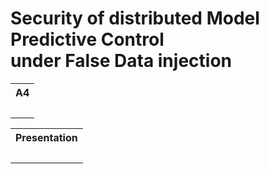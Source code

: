 * Security of distributed Model Predictive Control@@html:</br>@@ under False Data injection

#+html: <div align="center"><table> <tr> <th>A4</th> </tr> <tr> <td><div align="center"><a href="https://github.com/Accacio/thesis/releases/latest/download/main.pdf"><img width="400em" src="img/main_preview.png" /></a><br/><a href="https://github.com/Accacio/thesis/releases/latest/download/main.pdf"><img src="https://img.shields.io/badge/Download-pdf-blue" /></a></div></td> </tr> </table></div>

#+html: <div align="center"><table> <tr> <th>Presentation</th> </tr> <tr> <td><div align="center"><a href="https://raw.githubusercontent.com/Accacio/thesis/main/presentation/presentation.pdf"><img width="400em" src="img/presentation_preview.png" /></a><br/><a href="https://raw.githubusercontent.com/Accacio/thesis/main/presentation/presentation.pdf"><img src="https://img.shields.io/badge/Download-pdf-blue" /></a></div></td> </tr> </table></div>
